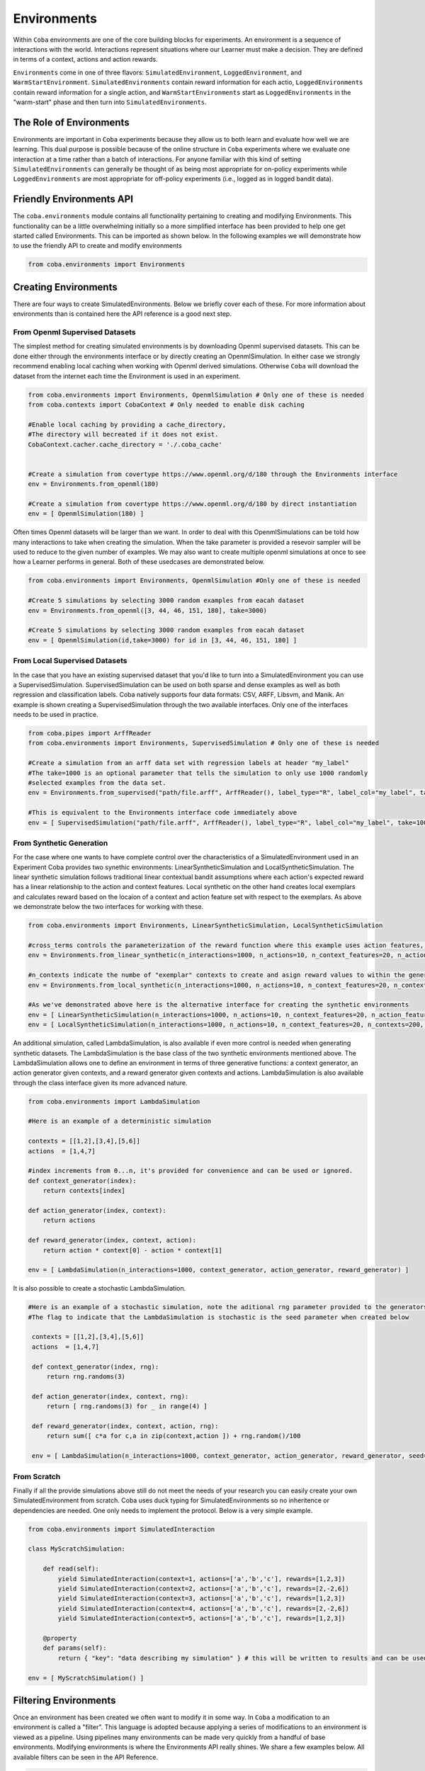 ====================
Environments
====================

Within ``Coba`` environments are one of the core building blocks for experiments. An environment is a sequence
of interactions with the world. Interactions represent situations where our Learner must make a decision. They
are defined in terms of a context, actions and action rewards. 

``Environments`` come in one of three flavors: ``SimulatedEnvironment``, ``LoggedEnvironment``, and ``WarmStartEnvironment``. 
``SimulatedEnvironments`` contain reward information for each actio, ``LoggedEnvironments`` contain reward information for a single action, 
and ``WarmStartEnvironments`` start as ``LoggedEnvironments`` in the "warm-start" phase and then turn into ``SimulatedEnvironments``.

The Role of Environments
~~~~~~~~~~~~~~~~~~~~~~~~

Environments are important in ``Coba`` experiments because they allow us to both learn and evaluate how well we are learning. This
dual purpose is possible because of the online structure in ``Coba`` experiments where we evaluate one interaction at a time rather
than a batch of interactions. For anyone familiar with this kind of setting ``SimulatedEnvironments`` can generally be thought of as being
most appropriate for on-policy experiments while ``LoggedEnvironments`` are most appropriate for off-policy experiments (i.e., logged as
in logged bandit data).

Friendly Environments API
~~~~~~~~~~~~~~~~~~~~~~~~~~~~~~~~~

The ``coba.environments`` module contains all functionality pertaining to creating and modifying Environments. This functionality can be
a little overwhelming initially so a more simplified interface has been provided to help one get started called Environments. This can
be imported as shown below. In the following examples we will demonstrate how to use the friendly API to create and modify environments

.. code-block:: python

    from coba.environments import Environments

Creating Environments
~~~~~~~~~~~~~~~~~~~~~~~~~~~~~~

There are four ways to create SimulatedEnvironments. Below we briefly cover each of these. For more information about environments than is 
contained here the API reference is a good next step.

From Openml Supervised Datasets
-----------------------------------
The simplest method for creating simulated environments is by downloading Openml supervised datasets. This can be done either through the
environments interface or by directly creating an OpenmlSimulation. In either case we strongly recommend enabling local caching when working
with Openml derived simulations. Otherwise ``Coba`` will download the dataset from the internet each time the Environment is used in an experiment.

.. code-block:: python

    from coba.environments import Environments, OpenmlSimulation # Only one of these is needed
    from coba.contexts import CobaContext # Only needed to enable disk caching
    
    #Enable local caching by providing a cache_directory,
    #The directory will becreated if it does not exist.
    CobaContext.cacher.cache_directory = './.coba_cache'
    
    
    #Create a simulation from covertype https://www.openml.org/d/180 through the Environments interface
    env = Environments.from_openml(180)
    
    #Create a simulation from covertype https://www.openml.org/d/180 by direct instantiation
    env = [ OpenmlSimulation(180) ]

Often times Openml datasets will be larger than we want. In order to deal with this OpenmlSimulations can be told how many interactions to take 
when creating the simulation. When the take parameter is provided a resevoir sampler will be used to reduce to the given number of examples. We 
may also want to create multiple openml simulations at once to see how a Learner performs in general. Both of these usedcases are demonstrated below.
   
.. code-block:: python

    from coba.environments import Environments, OpenmlSimulation #Only one of these is needed
    
    #Create 5 simulations by selecting 3000 random examples from eacah dataset
    env = Environments.from_openml([3, 44, 46, 151, 180], take=3000)
    
    #Create 5 simulations by selecting 3000 random examples from eacah dataset
    env = [ OpenmlSimulation(id,take=3000) for id in [3, 44, 46, 151, 180] ]


From Local Supervised Datasets
-----------------------------------
In the case that you have an existing supervised dataset that you'd like to turn into a SimulatedEnvironment you can use a SupervisedSimulation.
SupervisedSimulation can be used on both sparse and dense examples as well as both regression and classification labels. Coba natively supports
four data formats: CSV, ARFF, Libsvm, and Manik. An example is shown creating a SupervisedSimulation through the two available interfaces. Only
one of the interfaces needs to be used in practice.

.. code-block:: python

    from coba.pipes import ArffReader
    from coba.environments import Environments, SupervisedSimulation # Only one of these is needed
        
    #Create a simulation from an arff data set with regression labels at header "my_label"
    #The take=1000 is an optional parameter that tells the simulation to only use 1000 randomly
    #selected examples from the data set.
    env = Environments.from_supervised("path/file.arff", ArffReader(), label_type="R", label_col="my_label", take=1000)
        
    #This is equivalent to the Environments interface code immediately above
    env = [ SupervisedSimulation("path/file.arff", ArffReader(), label_type="R", label_col="my_label", take=1000) ]


From Synthetic Generation
-----------------------------------
For the case where one wants to have complete control over the characteristics of a SimulatedEnvironment used in an Experiment Coba provides two 
synethic environments: LinearSyntheticSimulation and LocalSyntheticSimulation. The linear synthetic simulation follows traditional linear contextual 
bandit assumptions where each action's expected reward has a linear relationship to the action and context features. Local synthetic on the other
hand creates local exemplars and calculates reward based on the locaion of a context and action feature set with respect to the exemplars. As above
we demonstrate below the two interfaces for working with these.

.. code-block:: python

    from coba.environments import Environments, LinearSyntheticSimulation, LocalSyntheticSimulation
        
    #cross_terms controls the parameterization of the reward function where this example uses action features, action and context features, and action and context^2 featurs.
    env = Environments.from_linear_synthetic(n_interactions=1000, n_actions=10, n_context_features=20, n_action_features=2, cross_terms = ["a", "ax", "axx"], r_noise_var=.1)
    
    #n_contexts indicate the numbe of "exemplar" contexts to create and asign reward values to within the generated space
    env = Environments.from_local_synthetic(n_interactions=1000, n_actions=10, n_context_features=20, n_contexts=200, seed=3)
    
    #As we've demonstrated above here is the alternative interface for creating the synthetic environments
    env = [ LinearSyntheticSimulation(n_interactions=1000, n_actions=10, n_context_features=20, n_action_features=2, cross_terms = ["a", "ax", "axx"], r_noise_var=.1) ]
    env = [ LocalSyntheticSimulation(n_interactions=1000, n_actions=10, n_context_features=20, n_contexts=200, seed=3)]
    
An additional simulation, called LambdaSimulation, is also available if even more control is needed when generating synthetic datasets. The LambdaSimulation is the base class
of the two synthetic environments mentioned above. The LambdaSimulation allows one to define an environment in terms of three generative functions: a context generator, an
action generator given contexts, and a reward generator given contexts and actions. LambdaSimulation is also available through the class interface given its more advanced nature.

.. code-block:: python

    from coba.environments import LambdaSimulation
    
    #Here is an example of a deterministic simulation
    
    contexts = [[1,2],[3,4],[5,6]]
    actions  = [1,4,7]
    
    #index increments from 0...n, it's provided for convenience and can be used or ignored.
    def context_generator(index):
        return contexts[index]
        
    def action_generator(index, context):
        return actions
        
    def reward_generator(index, context, action):
        return action * context[0] - action * context[1]
        
    env = [ LambdaSimulation(n_interactions=1000, context_generator, action_generator, reward_generator) ]

It is also possible to create a stochastic LambdaSimulation.
    
.. code-block:: python
    
   #Here is an example of a stochastic simulation, note the aditional rng parameter provided to the generators
   #The flag to indicate that the LambdaSimulation is stochastic is the seed parameter when created below
    
    contexts = [[1,2],[3,4],[5,6]]
    actions  = [1,4,7]
    
    def context_generator(index, rng):
        return rng.randoms(3)
        
    def action_generator(index, context, rng):
        return [ rng.randoms(3) for _ in range(4) ] 
        
    def reward_generator(index, context, action, rng):
        return sum([ c*a for c,a in zip(context,action ]) + rng.random()/100
        
    env = [ LambdaSimulation(n_interactions=1000, context_generator, action_generator, reward_generator, seed=2) ]

From Scratch
-----------------------------------

Finally if all the provide simulations above still do not meet the needs of your research you can easily create your own SimulatedEnvironment
from scratch. Coba uses duck typing for SimulatedEnvironments so no inheritence or dependencies are needed. One only needs to implement the
protocol. Below is a very simple example.

.. code-block:: python

    from coba.environments import SimulatedInteraction

    class MyScratchSimulation:
    
        def read(self):
            yield SimulatedInteraction(context=1, actions=['a','b','c'], rewards=[1,2,3])
            yield SimulatedInteraction(context=2, actions=['a','b','c'], rewards=[2,-2,6])
            yield SimulatedInteraction(context=3, actions=['a','b','c'], rewards=[1,2,3])
            yield SimulatedInteraction(context=4, actions=['a','b','c'], rewards=[2,-2,6])
            yield SimulatedInteraction(context=5, actions=['a','b','c'], rewards=[1,2,3])

        @property
        def params(self):
            return { "key": "data describing my simulation" } # this will be written to results and can be used for sorting and filtering

    env = [ MyScratchSimulation() ]
    
Filtering Environments
~~~~~~~~~~~~~~~~~~~~~~~~~~~~~~~~~~~~~~~

Once an environment has been created we often want to modify it in some way. In ``Coba`` a modification to an environment is called a "filter".
This language is adopted because applying a series of modifications to an environment is viewed as a pipeline. Using pipelines many environments
can be made very quickly from a handful of base environments. Modifying environments is where the Environments API really shines. We share a few
examples below. All available filters can be seen in the API Reference.

.. code-block:: python
    
    from coba.environments import Environments

    #this single lines takes a single synthetic environment and turns it into three 
    #environments with the same three interactions shuffled into different orders.
    Environments.from_linear_synthetic(n_interactions=1000).shuffle([1,2,3])
    
    #This builds on the above example but creates 30 environments via shuffling and then turns
    #the continuous rewards of the linear environment into binary rewards where the max reward
    #in each interaction has a value of 1 and all other rewards have a value of 0. Binarizing
    #rewards is useful for interpretting performance as the % of times the best action is picked.
    Environments.from_linear_synthetic(n_interactions=1000).shuffle(range(30)).binary()
    
    #when working with real world data sets often times we have features on wildly different scales
    #or we may have to deal with missing data. When these are our problems we can impute and scale.
    Environments.from_supervised("my_data.arff.gz").impute("mean",1000).scale(shift="med",scale="iqr",using=1000).shuffle([1,2,3]).take(3000)

    #For very lage datasets shuffling and then taking can be problematic because shuffle requires all data to be loaded into memory.
    #To help with this Coba also provides resevoir sampling. This technique is a combination of take and shuffle and doesn't require
    #full data sets to be loaded into memory.
    Environments.from_supervised("my_data.arff.gz").impute("mean",1000).scale(shift="med",scale="iqr",using=1000).reservoir(3000,[1,2,3]) 
    
    
Conclusion
~~~~~~~~~~~~~~~~~~~~~~~~~~~~~

Above we've shown several ways to create and modify environments. On its own an environment isn't incredibly useful. When combined with Experiment
though they become powerful tools to understand how various algorithms perform. Therefore, if you haven't already, we suggest you visit the page
about Experiments to see how to use the Environments you create.
